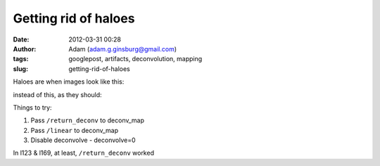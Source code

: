 Getting rid of haloes
#####################
:date: 2012-03-31 00:28
:author: Adam (adam.g.ginsburg@gmail.com)
:tags: googlepost, artifacts, deconvolution, mapping
:slug: getting-rid-of-haloes

Haloes are when images look like this:

.. image:: http://1.bp.blogspot.com/-Hwwiewo9FyU/T3Yhs6TpYcI/AAAAAAAAG0k/uKSTBCn95FY/s320/Screen%2Bshot%2B2012-03-30%2Bat%2B3.09.54%2BPM.png

instead of this, as they should:

.. image:: http://4.bp.blogspot.com/-t5jVccq9Dtc/T3Yhs-hcY5I/AAAAAAAAG0s/EZ4x0zdSgxw/s320/Screen%2Bshot%2B2012-03-30%2Bat%2B3.09.58%2BPM.png

Things to try:

#. Pass ``/return_deconv`` to deconv\_map
#. Pass ``/linear`` to deconv\_map
#. Disable deconvolve - deconvolve=0

In l123 & l169, at least, ``/return_deconv`` worked

.. _|image2|: http://1.bp.blogspot.com/-Hwwiewo9FyU/T3Yhs6TpYcI/AAAAAAAAG0k/uKSTBCn95FY/s1600/Screen%2Bshot%2B2012-03-30%2Bat%2B3.09.54%2BPM.png
.. _|image3|: http://4.bp.blogspot.com/-t5jVccq9Dtc/T3Yhs-hcY5I/AAAAAAAAG0s/EZ4x0zdSgxw/s1600/Screen%2Bshot%2B2012-03-30%2Bat%2B3.09.58%2BPM.png

